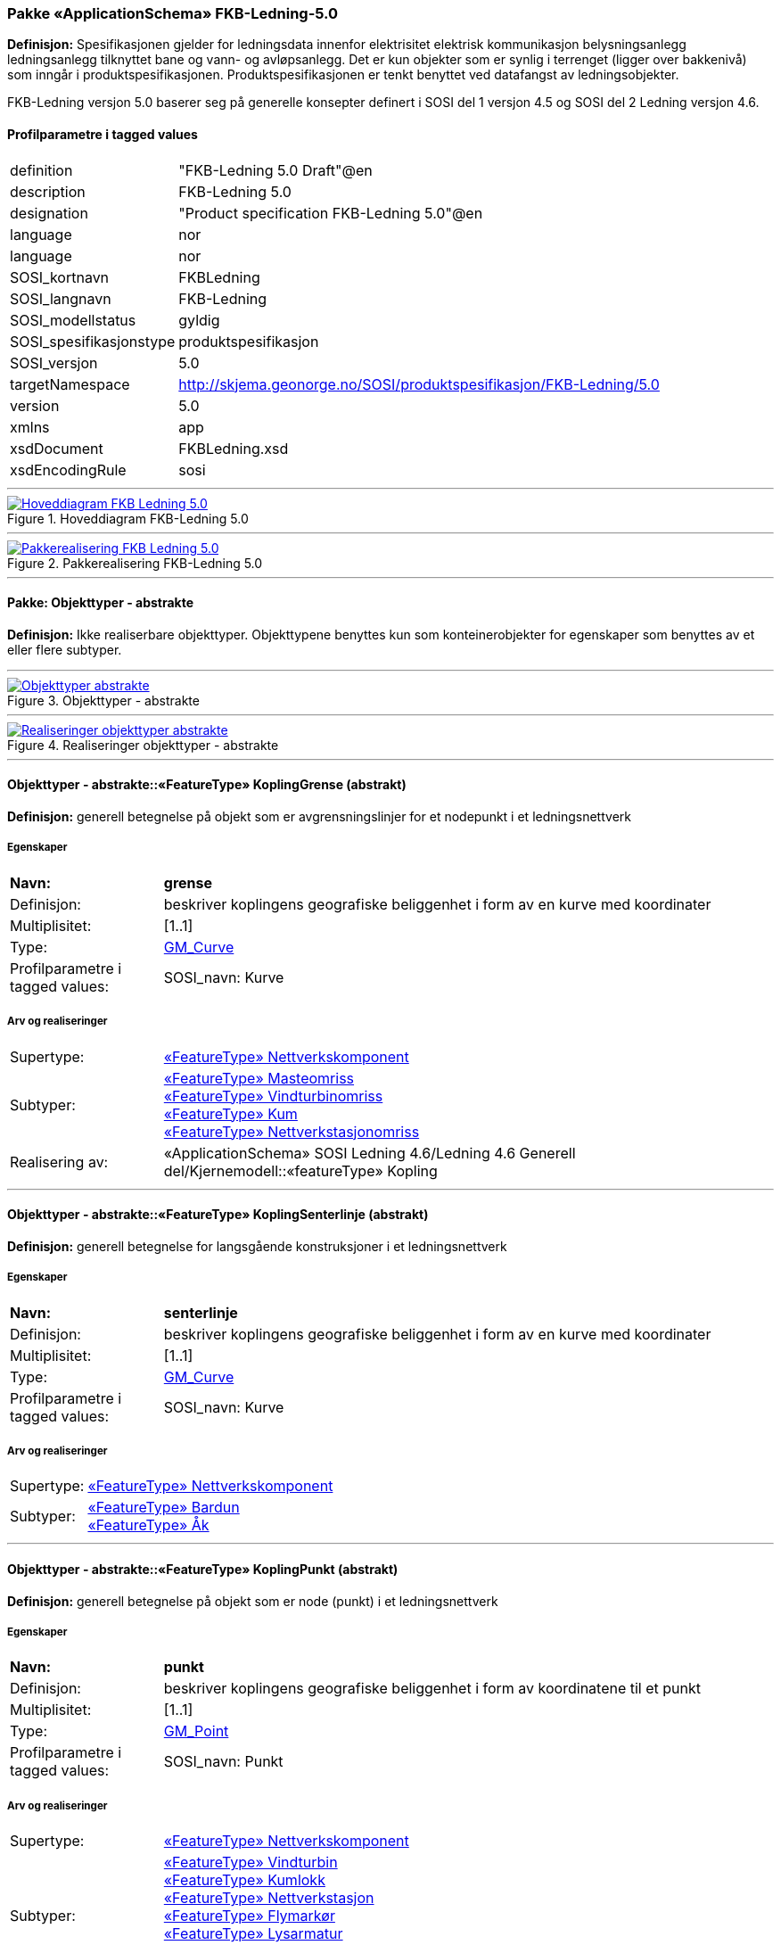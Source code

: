 === Pakke «ApplicationSchema» FKB-Ledning-5.0
*Definisjon:* Spesifikasjonen gjelder for ledningsdata innenfor elektrisitet  elektrisk kommunikasjon  belysningsanlegg  ledningsanlegg tilknyttet bane og vann- og avløpsanlegg. Det er kun objekter som er synlig i terrenget (ligger over bakkenivå) som inngår i produktspesifikasjonen. Produktspesifikasjonen er tenkt benyttet ved datafangst av ledningsobjekter.

FKB-Ledning versjon 5.0 baserer seg på generelle konsepter definert i SOSI del 1 versjon 4.5 og SOSI del 2 Ledning versjon 4.6.

[discrete] 
==== Profilparametre i tagged values
[cols="20,80"]
|===
|definition
|"FKB-Ledning 5.0 Draft"@en
 
|description
|FKB-Ledning 5.0
 
|designation
|"Product specification FKB-Ledning 5.0"@en
 
|language
|nor
 
|language
|nor
 
|SOSI_kortnavn
|FKBLedning
 
|SOSI_langnavn
|FKB-Ledning
 
|SOSI_modellstatus
|gyldig
 
|SOSI_spesifikasjonstype
|produktspesifikasjon
 
|SOSI_versjon
|5.0
 
|targetNamespace
|http://skjema.geonorge.no/SOSI/produktspesifikasjon/FKB-Ledning/5.0
 
|version
|5.0
 
|xmlns
|app
 
|xsdDocument
|FKBLedning.xsd
 
|xsdEncodingRule
|sosi
 
|===
 
'''
 
.Hoveddiagram FKB-Ledning 5.0 
image::diagrammer/Hoveddiagram FKB-Ledning 5.0.png[link=diagrammer/Hoveddiagram FKB-Ledning 5.0.png, Alt="Diagram med navn Hoveddiagram FKB-Ledning 5.0 som viser UML-klasser beskrevet i teksten nedenfor."]
 
'''
 
.Pakkerealisering FKB-Ledning 5.0 
image::diagrammer/Pakkerealisering FKB-Ledning 5.0.png[link=diagrammer/Pakkerealisering FKB-Ledning 5.0.png, Alt="Diagram med navn Pakkerealisering FKB-Ledning 5.0 som viser UML-klasser beskrevet i teksten nedenfor."]
<<<
'''
==== Pakke: Objekttyper - abstrakte
*Definisjon:* Ikke realiserbare objekttyper. Objekttypene benyttes kun som konteinerobjekter for egenskaper som benyttes av et eller flere subtyper.
 
'''
 
.Objekttyper - abstrakte 
image::diagrammer/Objekttyper - abstrakte.png[link=diagrammer/Objekttyper - abstrakte.png, Alt="Diagram med navn Objekttyper - abstrakte som viser UML-klasser beskrevet i teksten nedenfor."]
 
'''
 
.Realiseringer objekttyper - abstrakte 
image::diagrammer/Realiseringer objekttyper - abstrakte.png[link=diagrammer/Realiseringer objekttyper - abstrakte.png, Alt="Diagram med navn Realiseringer objekttyper - abstrakte som viser UML-klasser beskrevet i teksten nedenfor."]
 
'''
 
[[koplinggrense]]
==== Objekttyper - abstrakte::«FeatureType» KoplingGrense (abstrakt)
*Definisjon:* generell betegnelse på objekt som er avgrensningslinjer for et nodepunkt i et ledningsnettverk
 
===== Egenskaper
[cols="20,80"]
|===
|*Navn:* 
|*grense*
 
|Definisjon: 
|beskriver koplingens geografiske beliggenhet i form av en kurve med koordinater
 
|Multiplisitet: 
|[1..1]
 
|Type: 
|http://skjema.geonorge.no/SOSI/basistype/GM_Curve[GM_Curve]
|Profilparametre i tagged values: 
|
SOSI_navn: Kurve + 
|===
===== Arv og realiseringer
[cols="20,80"]
|===
|Supertype: 
|<<nettverkskomponent,«FeatureType» Nettverkskomponent>>
 
|Subtyper:
|<<masteomriss,«FeatureType» Masteomriss>> +
<<vindturbinomriss,«FeatureType» Vindturbinomriss>> +
<<kum,«FeatureType» Kum>> +
<<nettverkstasjonomriss,«FeatureType» Nettverkstasjonomriss>> +
|Realisering av: 
|«ApplicationSchema» SOSI Ledning 4.6/Ledning 4.6 Generell del/Kjernemodell::«featureType» Kopling +
|===
 
'''
 
[[koplingsenterlinje]]
==== Objekttyper - abstrakte::«FeatureType» KoplingSenterlinje (abstrakt)
*Definisjon:* generell betegnelse for langsgående konstruksjoner i et ledningsnettverk
 
===== Egenskaper
[cols="20,80"]
|===
|*Navn:* 
|*senterlinje*
 
|Definisjon: 
|beskriver koplingens geografiske beliggenhet i form av en kurve med koordinater
 
|Multiplisitet: 
|[1..1]
 
|Type: 
|http://skjema.geonorge.no/SOSI/basistype/GM_Curve[GM_Curve]
|Profilparametre i tagged values: 
|
SOSI_navn: Kurve + 
|===
===== Arv og realiseringer
[cols="20,80"]
|===
|Supertype: 
|<<nettverkskomponent,«FeatureType» Nettverkskomponent>>
 
|Subtyper:
|<<bardun,«FeatureType» Bardun>> +
<<åk,«FeatureType» Åk>> +
|===
 
'''
 
[[koplingpunkt]]
==== Objekttyper - abstrakte::«FeatureType» KoplingPunkt (abstrakt)
*Definisjon:* generell betegnelse på objekt som er node (punkt) i et ledningsnettverk
 
===== Egenskaper
[cols="20,80"]
|===
|*Navn:* 
|*punkt*
 
|Definisjon: 
|beskriver koplingens geografiske beliggenhet i form av koordinatene til et punkt
 
|Multiplisitet: 
|[1..1]
 
|Type: 
|http://skjema.geonorge.no/SOSI/basistype/GM_Point[GM_Point]
|Profilparametre i tagged values: 
|
SOSI_navn: Punkt + 
|===
===== Arv og realiseringer
[cols="20,80"]
|===
|Supertype: 
|<<nettverkskomponent,«FeatureType» Nettverkskomponent>>
 
|Subtyper:
|<<vindturbin,«FeatureType» Vindturbin>> +
<<kumlokk,«FeatureType» Kumlokk>> +
<<nettverkstasjon,«FeatureType» Nettverkstasjon>> +
<<flymarkør,«FeatureType» Flymarkør>> +
<<lysarmatur,«FeatureType» Lysarmatur>> +
<<mast,«FeatureType» Mast>> +
<<skap,«FeatureType» Skap>> +
|Realisering av: 
|«ApplicationSchema» SOSI Ledning 4.6/Ledning 4.6 Generell del/Kjernemodell::«featureType» Kopling +
|===
 
'''
 
[[ledning]]
==== Objekttyper - abstrakte::«FeatureType» Ledning (abstrakt)
*Definisjon:* generell betegnelse for langsgående objekt i et ledningsnettverk
 
===== Egenskaper
[cols="20,80"]
|===
|*Navn:* 
|*senterlinje*
 
|Definisjon: 
|beskriver ledningens geografiske beliggenhet i form av en kurve med koordinater
 
|Multiplisitet: 
|[1..1]
 
|Type: 
|http://skjema.geonorge.no/SOSI/basistype/GM_Curve[GM_Curve]
|Profilparametre i tagged values: 
|
SOSI_navn: Kurve + 
|===
===== Arv og realiseringer
[cols="20,80"]
|===
|Supertype: 
|<<nettverkskomponent,«FeatureType» Nettverkskomponent>>
 
|Subtyper:
|<<lidarmetadata,«FeatureType» LidarMetadata>> +
<<kabelkanal,«FeatureType» Kabelkanal>> +
|Realisering av: 
|«ApplicationSchema» SOSI Ledning 4.6/Ledning 4.6 Generell del/Kjernemodell::«featureType» Ledning +
|===
 
'''
 
[[lidarmetadata]]
==== Objekttyper - abstrakte::«FeatureType» LidarMetadata (abstrakt)
*Definisjon:* informasjon om punkskyen som ligger til grunn for klassifisering og vektorisering
 
===== Egenskaper
[cols="20,80"]
|===
|*Navn:* 
|*antallLaserPunkt*
 
|Definisjon: 
|antallet klassifiserte laserpunkt som er med på å bestemme vektorisert objekt
 
|Multiplisitet: 
|[0..1]
 
|Type: 
|http://skjema.geonorge.no/SOSI/basistype/Integer[Integer]
|Profilparametre i tagged values: 
|
SOSI_datatype: H + 
SOSI_lengde: 5 + 
SOSI_navn: ANTALL_LASERPUNKT + 
|===
[cols="20,80"]
|===
|*Navn:* 
|*maksVertikalAvstand*
 
|Definisjon: 
|maksimal avstand i vertikalplanet fra objektet til under-/omkringliggende terreng eller vannoverflate
 
|Multiplisitet: 
|[0..1]
 
|Type: 
|<<vertikalavstandledning,«dataType» VertikalAvstandLedning>>
|Profilparametre i tagged values: 
|
SOSI_navn: MAKS_VERTIKALUTSTREKNING + 
|===
[cols="20,80"]
|===
|*Navn:* 
|*minVertikalAvstand*
 
|Definisjon: 
|minste avstand i vertikalplanet fra objektet til under-/omkringliggende terreng eller vannoverflate
 
|Multiplisitet: 
|[0..1]
 
|Type: 
|<<vertikalavstandledning,«dataType» VertikalAvstandLedning>>
|Profilparametre i tagged values: 
|
SOSI_navn: MIN_VERTIKALUTSTREKNING + 
|===
===== Arv og realiseringer
[cols="20,80"]
|===
|Supertype: 
|<<ledning,«FeatureType» Ledning>>
 
|Subtyper:
|<<trase,«FeatureType» Trase>> +
<<jordingsledning,«FeatureType» Jordingsledning>> +
<<luftledning,«FeatureType» Luftledning>> +
|===
 
'''
 
[[nettverkskomponent]]
==== Objekttyper - abstrakte::«FeatureType» Nettverkskomponent (abstrakt)
*Definisjon:* konteiner objekt med fellesegenskaper for alle ledningsobjekter
 
===== Egenskaper
[cols="20,80"]
|===
|*Navn:* 
|*driftsmerking*
 
|Definisjon: 
|unik ID for den fysiske nettverkskomponenten

Merknad: 
Vil kunne brukes til å knytte sammen informasjon om samme komponenten forvaltet i ulike databaser.
 
|Multiplisitet: 
|[0..1]
 
|Type: 
|http://skjema.geonorge.no/SOSI/basistype/CharacterString[CharacterString]
|Profilparametre i tagged values: 
|
SOSI_datatype: T + 
SOSI_lengde: 50 + 
SOSI_navn: DRIFTSMERKING + 
SOSI_primærnøkkel: True + 
|===
[cols="20,80"]
|===
|*Navn:* 
|*eierOrgNr*
 
|Definisjon: 
|organisasjonsnummer (9 siffer uten mellomrom) til eier av objektet. Organisasjonsnummeret skal være registrert i Brønnøysundregisteret

Eksempel: 971032081

Merknad FKB:
I noen få tilfeller kan det være delt eierskap av et objekt i marka  typisk en mast. I disse tilfellene registreres det ett objekt pr. eier. Dette medfører at ett fysisk objekt i marka  med delt eierskap  representeres flere ganger. Hvert enkelt objekt kan kun registreres med en eier.
 
|Multiplisitet: 
|[0..1]
 
|Type: 
|http://skjema.geonorge.no/SOSI/basistype/CharacterString[CharacterString]
|Profilparametre i tagged values: 
|
SOSI_datatype: T + 
SOSI_lengde: 9 + 
SOSI_navn: EIERORGNR + 
|===
[cols="20,80"]
|===
|*Navn:* 
|*hovedbruk*
 
|Definisjon: 
|hovedbruken for objektet

Merknad FKB:
Hovedregelen er at eieres hovedbruk av objektet bestemmer angitt bruksområde. 
 
|Multiplisitet: 
|[1..1]
 
|Type: 
|<<ledningsnettverkstype,«CodeList» Ledningsnettverkstype>>
|Profilparametre i tagged values: 
|
defaultCodeSpace: https://register.geonorge.no/sosi-kodelister/fkb/ledning/5.0/ledningsnettverkstype + 
SOSI_datatype: T + 
SOSI_lengde: 32 + 
SOSI_navn: LEDNINGSNETTVERKSTYPE + 
|===
[cols="20,80"]
|===
|*Navn:* 
|*eksternPeker*
 
|Definisjon: 
|peker til et eksternt system hvor det samme objektet er registrert

Merknad:
Ved peker til NRL eller NVDB registreres dette under sine respektive peker
 
|Multiplisitet: 
|[0..1]
 
|Type: 
|http://skjema.geonorge.no/SOSI/basistype/URI[URI]
|Profilparametre i tagged values: 
|
SOSI_datatype: T + 
SOSI_lengde: 255 + 
SOSI_navn: EKSTERNPEKER + 
|===
[cols="20,80"]
|===
|*Navn:* 
|*nrlpeker*
 
|Definisjon: 
|peker til objekt i NRL
 
|Multiplisitet: 
|[0..1]
 
|Type: 
|http://skjema.geonorge.no/SOSI/basistype/URI[URI]
|Profilparametre i tagged values: 
|
SOSI_datatype: T + 
SOSI_lengde: 255 + 
SOSI_navn: NRLPEKER + 
|===
[cols="20,80"]
|===
|*Navn:* 
|*nvdbpeker*
 
|Definisjon: 
|peker til objekt i NVDB
 
|Multiplisitet: 
|[0..1]
 
|Type: 
|http://skjema.geonorge.no/SOSI/basistype/URI[URI]
|Profilparametre i tagged values: 
|
SOSI_datatype: T + 
SOSI_lengde: 255 + 
SOSI_navn: NVDBPEKER + 
|===
===== Arv og realiseringer
[cols="20,80"]
|===
|Supertype: 
|<<kvalitetpåkrevd,«FeatureType» KvalitetPåkrevd>>
 
|Subtyper:
|<<koplingpunkt,«FeatureType» KoplingPunkt>> +
<<ledning,«FeatureType» Ledning>> +
<<koplingsenterlinje,«FeatureType» KoplingSenterlinje>> +
<<koplinggrense,«FeatureType» KoplingGrense>> +
|Realisering av: 
|«ApplicationSchema» SOSI Ledning 4.6/Ledning 4.6 Generell del/Kjernemodell::«featureType» Nettverkskomponent +
|===
<<<
'''
==== Pakke: Objekttyper - instansierbare
*Definisjon:* Instansierbare objekttyper. Objekttypene kan benyttes som objekttyper i forbindelse med datautveksling. Objekttypene arver gjerne en eller flere egenskaper fra ett eller flere abstrakte supertyper  men kan også inneholde egenskaper som kun er relevante for den aktuelle objekttypen.
 
'''
 
.Instansierbare objekttyper 
image::diagrammer/Instansierbare objekttyper.png[link=diagrammer/Instansierbare objekttyper.png, Alt="Diagram med navn Instansierbare objekttyper som viser UML-klasser beskrevet i teksten nedenfor."]
 
'''
 
.Flymarkør - alle egenskaper og realisering 
image::diagrammer/Flymarkør - alle egenskaper og realisering.png[link=diagrammer/Flymarkør - alle egenskaper og realisering.png, Alt="Diagram med navn Flymarkør - alle egenskaper og realisering som viser UML-klasser beskrevet i teksten nedenfor."]
 
'''
 
.Jordingsledning - alle egenskaper og realisering 
image::diagrammer/Jordingsledning - alle egenskaper og realisering.png[link=diagrammer/Jordingsledning - alle egenskaper og realisering.png, Alt="Diagram med navn Jordingsledning - alle egenskaper og realisering som viser UML-klasser beskrevet i teksten nedenfor."]
 
'''
 
.Kanal - alle egenskaper og realisering 
image::diagrammer/Kanal - alle egenskaper og realisering.png[link=diagrammer/Kanal - alle egenskaper og realisering.png, Alt="Diagram med navn Kanal - alle egenskaper og realisering som viser UML-klasser beskrevet i teksten nedenfor."]
 
'''
 
.Kum og Kumlokk - alle egenskaper og realisering 
image::diagrammer/Kum og Kumlokk - alle egenskaper og realisering.png[link=diagrammer/Kum og Kumlokk - alle egenskaper og realisering.png, Alt="Diagram med navn Kum og Kumlokk - alle egenskaper og realisering som viser UML-klasser beskrevet i teksten nedenfor."]
 
'''
 
.Luftledning - alle egenskaper og realisering 
image::diagrammer/Luftledning - alle egenskaper og realisering.png[link=diagrammer/Luftledning - alle egenskaper og realisering.png, Alt="Diagram med navn Luftledning - alle egenskaper og realisering som viser UML-klasser beskrevet i teksten nedenfor."]
 
'''
 
.Lysarmatur - alle egenskaper og realisering 
image::diagrammer/Lysarmatur - alle egenskaper og realisering.png[link=diagrammer/Lysarmatur - alle egenskaper og realisering.png, Alt="Diagram med navn Lysarmatur - alle egenskaper og realisering som viser UML-klasser beskrevet i teksten nedenfor."]
 
'''
 
.Mast Masteomriss og Bardun - alle egenskaper og realisering 
image::diagrammer/Mast Masteomriss og Bardun - alle egenskaper og realisering.png[link=diagrammer/Mast Masteomriss og Bardun - alle egenskaper og realisering.png, Alt="Diagram med navn Mast Masteomriss og Bardun - alle egenskaper og realisering som viser UML-klasser beskrevet i teksten nedenfor."]
 
'''
 
.Nettverkstasjon og Nettverkstasjonomriss - alle egenskaper og realisering 
image::diagrammer/Nettverkstasjon og Nettverkstasjonomriss - alle egenskaper og realisering.png[link=diagrammer/Nettverkstasjon og Nettverkstasjonomriss - alle egenskaper og realisering.png, Alt="Diagram med navn Nettverkstasjon og Nettverkstasjonomriss - alle egenskaper og realisering som viser UML-klasser beskrevet i teksten nedenfor."]
 
'''
 
.Skap - alle egenskaper og realisering 
image::diagrammer/Skap - alle egenskaper og realisering.png[link=diagrammer/Skap - alle egenskaper og realisering.png, Alt="Diagram med navn Skap - alle egenskaper og realisering som viser UML-klasser beskrevet i teksten nedenfor."]
 
'''
 
.Trase - alle egenskaper og realisering 
image::diagrammer/Trase - alle egenskaper og realisering.png[link=diagrammer/Trase - alle egenskaper og realisering.png, Alt="Diagram med navn Trase - alle egenskaper og realisering som viser UML-klasser beskrevet i teksten nedenfor."]
 
'''
 
.Vindturbin og Vindturbinomriss - alle egenskaper og realisering 
image::diagrammer/Vindturbin og Vindturbinomriss - alle egenskaper og realisering.png[link=diagrammer/Vindturbin og Vindturbinomriss - alle egenskaper og realisering.png, Alt="Diagram med navn Vindturbin og Vindturbinomriss - alle egenskaper og realisering som viser UML-klasser beskrevet i teksten nedenfor."]
 
'''
 
.Åk - alle egenskaper og realisering 
image::diagrammer/Åk - alle egenskaper og realisering.png[link=diagrammer/Åk - alle egenskaper og realisering.png, Alt="Diagram med navn Åk - alle egenskaper og realisering som viser UML-klasser beskrevet i teksten nedenfor."]
 
'''
 
[[bardun]]
==== Objekttyper - instansierbare::«FeatureType» Bardun
*Definisjon:* tau  vaier eller liknende som støtter eller stabiliserer høye gjenstander

Merknad FKB:
Dersom flere barduner går i samme retning skal den høyeste og lengste bardunen registreres.

 
 
'''
.Illustrasjon av objekttype Bardun
image::http://skjema.geonorge.no/SOSI/produktspesifikasjon/FKB-Ledning/5.0/figurer/Bardun.jpg[link=http://skjema.geonorge.no/SOSI/produktspesifikasjon/FKB-Ledning/5.0/figurer/Bardun.jpg, Alt="Bilde av et eksempel på objekttypen Bardun, eventuelt med påtegning av streker som viser hvor geometrien til objektet skal måles fra."]
===== Arv og realiseringer
[cols="20,80"]
|===
|Supertype: 
|<<koplingsenterlinje,«FeatureType» KoplingSenterlinje>>
 
|===
 
'''
 
[[flymarkør]]
==== Objekttyper - instansierbare::«FeatureType» Flymarkør
*Definisjon:* markering av store luftspenn over daler og fjorder
 
 
'''
.Illustrasjon av objekttype Flymarkør
image::http://skjema.geonorge.no/SOSI/produktspesifikasjon/FKB-Ledning/5.0/figurer/Flymarkor.jpg[link=http://skjema.geonorge.no/SOSI/produktspesifikasjon/FKB-Ledning/5.0/figurer/Flymarkor.jpg, Alt="Bilde av et eksempel på objekttypen Flymarkør, eventuelt med påtegning av streker som viser hvor geometrien til objektet skal måles fra."]
===== Restriksjoner
[cols="20,80"]
|===
|*Navn:* 
|*samme posisjon for flymarkør og kurvepunkt i Trase*
 
|Beskrivelse: 
|--ingen OCL  restriksjonen implementeres manuelt
--flymarkør og kurvepunkt i Trase skal ha samme posisjon  både i grunnriss og høyde
 
|===
===== Arv og realiseringer
[cols="20,80"]
|===
|Supertype: 
|<<koplingpunkt,«FeatureType» KoplingPunkt>>
 
|===
 
'''
 
[[jordingsledning]]
==== Objekttyper - instansierbare::«FeatureType» Jordingsledning
*Definisjon:* ledning hvor formålet er å lede farlige overspenninger til jord. ledningen er under normale forhold ikke strømførende
 
===== Arv og realiseringer
[cols="20,80"]
|===
|Supertype: 
|<<lidarmetadata,«FeatureType» LidarMetadata>>
 
|Realisering av: 
|«ApplicationSchema» SOSI Ledning 4.6/Ledning 4.6 EL-nettverk::«featureType» Jordingsledning +
|===
 
'''
 
[[kabelkanal]]
==== Objekttyper - instansierbare::«FeatureType» Kabelkanal
*Definisjon:* brukes som fremføringsvei for ledning
 
 
'''
.Illustrasjon av objekttype Kabelkanal
image::http://skjema.geonorge.no/SOSI/produktspesifikasjon/FKB-Ledning/5.0/figurer/Kabelkanal.jpg[link=http://skjema.geonorge.no/SOSI/produktspesifikasjon/FKB-Ledning/5.0/figurer/Kabelkanal.jpg, Alt="Bilde av et eksempel på objekttypen Kabelkanal, eventuelt med påtegning av streker som viser hvor geometrien til objektet skal måles fra."]
===== Arv og realiseringer
[cols="20,80"]
|===
|Supertype: 
|<<ledning,«FeatureType» Ledning>>
 
|Realisering av: 
|«ApplicationSchema» SOSI Ledning 4.6/Ledning 4.6 Generell del/Felleskomponenter::«featureType» Kanal +
|===
 
'''
 
[[kum]]
==== Objekttyper - instansierbare::«FeatureType» Kum
*Definisjon:* et fysisk objekt som regel av stål  plast eller betong som er gravd ned i bakken  og som lager et rom

Merknad FKB:
Ytterkant topp kumkonstruksjon der denne er synlig. 
 
 
'''
.Illustrasjon av objekttype Kum
image::http://skjema.geonorge.no/SOSI/produktspesifikasjon/FKB-Ledning/5.0/figurer/Kum.jpg[link=http://skjema.geonorge.no/SOSI/produktspesifikasjon/FKB-Ledning/5.0/figurer/Kum.jpg, Alt="Bilde av et eksempel på objekttypen Kum, eventuelt med påtegning av streker som viser hvor geometrien til objektet skal måles fra."]
===== Restriksjoner
[cols="20,80"]
|===
|*Navn:* 
|*diagonal/diameter >= 1,5 meter*
 
|Beskrivelse: 
|--ingen OCL  restriksjonen implementeres manuelt
 
|===
===== Arv og realiseringer
[cols="20,80"]
|===
|Supertype: 
|<<koplinggrense,«FeatureType» KoplingGrense>>
 
|Realisering av: 
|«ApplicationSchema» SOSI Ledning 4.6/Ledning 4.6 Generell del/Felleskomponenter::«featureType» Kum +
|===
 
'''
 
[[kumlokk]]
==== Objekttyper - instansierbare::«FeatureType» Kumlokk
*Definisjon:* et deksel over en kum eller annet hulrom under bakkenivå
 
 
'''
.Illustrasjon av objekttype Kumlokk
image::http://skjema.geonorge.no/SOSI/produktspesifikasjon/FKB-Ledning/5.0/figurer/Kumlokk.jpg[link=http://skjema.geonorge.no/SOSI/produktspesifikasjon/FKB-Ledning/5.0/figurer/Kumlokk.jpg, Alt="Bilde av et eksempel på objekttypen Kumlokk, eventuelt med påtegning av streker som viser hvor geometrien til objektet skal måles fra."]
===== Egenskaper
[cols="20,80"]
|===
|*Navn:* 
|*kumlokkform*
 
|Definisjon: 
|kumlokkets geometriske utforming
 
|Multiplisitet: 
|[1..1]
 
|Type: 
|<<kumlokkform,«CodeList» Kumlokkform>>
|Profilparametre i tagged values: 
|
defaultCodeSpace: https://register.geonorge.no/sosi-kodelister/fkb/ledning/5.0/kumlokkform + 
SOSI_datatype: T + 
SOSI_lengde: 20 + 
SOSI_navn: KUMLOKKFORM + 
|===
===== Roller
[cols="20,80"]
|===
|*Rollenavn:* 
|*kum*
 
|Definisjon:
|kum til kumlokk
 
|Multiplisitet: 
|[0..1]
 
|Assosiasjonsnavn: 
|KumKumlokk
 
|Til klasse
|<<kum,«FeatureType» Kum>>
|===
===== Arv og realiseringer
[cols="20,80"]
|===
|Supertype: 
|<<koplingpunkt,«FeatureType» KoplingPunkt>>
 
|Realisering av: 
|«ApplicationSchema» SOSI Ledning 4.6/Ledning 4.6 Generell del/Felleskomponenter::«featureType» Kumlokk +
|===
 
'''
 
[[luftledning]]
==== Objekttyper - instansierbare::«FeatureType» Luftledning
*Definisjon:* vaier/kabel mellom to faste forankringspunkt  som er eller kan være strøm- eller signalførende
 
===== Egenskaper
[cols="20,80"]
|===
|*Navn:* 
|*fase*
 
|Definisjon: 
|angivelse av intern plassering i grunnris for aktuell faseline
 
|Multiplisitet: 
|[1..1]
 
|Type: 
|<<fase,«CodeList» Fase>>
|Profilparametre i tagged values: 
|
defaultCodeSpace: https://register.geonorge.no/sosi-kodelister/fkb/ledning/5.0/fase + 
SOSI_datatype: T + 
SOSI_lengde: 10 + 
SOSI_navn: FASE + 
|===
===== Arv og realiseringer
[cols="20,80"]
|===
|Supertype: 
|<<lidarmetadata,«FeatureType» LidarMetadata>>
 
|Realisering av: 
|«ApplicationSchema» SOSI Ledning 4.6/Ledning 4.6 EL-nettverk::«featureType» EL_Luftlinje +
|===
 
'''
 
[[lysarmatur]]
==== Objekttyper - instansierbare::«FeatureType» Lysarmatur
*Definisjon:* selve det elektriske punktet som gir lys
 
 
'''
.Illustrasjon av objekttype Lysarmatur
image::http://skjema.geonorge.no/SOSI/produktspesifikasjon/FKB-Ledning/5.0/figurer/Lysarmatur.jpg[link=http://skjema.geonorge.no/SOSI/produktspesifikasjon/FKB-Ledning/5.0/figurer/Lysarmatur.jpg, Alt="Bilde av et eksempel på objekttypen Lysarmatur, eventuelt med påtegning av streker som viser hvor geometrien til objektet skal måles fra."]
===== Egenskaper
[cols="20,80"]
|===
|*Navn:* 
|*plassering*
 
|Definisjon: 
|angivelse av hvor lysarmaturet er plassert
 
|Multiplisitet: 
|[1..1]
 
|Type: 
|<<punktplassering,«CodeList» Punktplassering>>
|Profilparametre i tagged values: 
|
defaultCodeSpace: https://register.geonorge.no/sosi-kodelister/fkb/ledning/5.0/punktplassering + 
SOSI_navn: BELYSNINGSPLASSERING + 
|===
===== Roller
[cols="20,80"]
|===
|*Rollenavn:* 
|*iMast*
 
|Definisjon: 
|referanse til masten hvor armaturet evt. er montert
 
|Multiplisitet: 
|[0..1]
 
|Assosiasjonsnavn: 
|MastArmatur
 
|Til klasse
|<<mast,«FeatureType» Mast>>
|===
===== Arv og realiseringer
[cols="20,80"]
|===
|Supertype: 
|<<koplingpunkt,«FeatureType» KoplingPunkt>>
 
|Realisering av: 
|«ApplicationSchema» SOSI Ledning 4.6/Ledning 4.6 EL-nettverk::«featureType» EL_Armatur +
|===
 
'''
 
[[mast]]
==== Objekttyper - instansierbare::«FeatureType» Mast
*Definisjon:* alle konstruksjoner som primært er laget for å holde ledningsnett/komponent oppe fra bakken

Merknad FKB:
En mast kan bestå av en eller flere stolper og beskriver mastens representasjonspunkt (senterpunkt grunnriss / mastepunkt).
 
 
'''
.Illustrasjon av objekttype Mast
image::http://skjema.geonorge.no/SOSI/produktspesifikasjon/FKB-Ledning/5.0/figurer/Mast.jpg[link=http://skjema.geonorge.no/SOSI/produktspesifikasjon/FKB-Ledning/5.0/figurer/Mast.jpg, Alt="Bilde av et eksempel på objekttypen Mast, eventuelt med påtegning av streker som viser hvor geometrien til objektet skal måles fra."]
===== Egenskaper
[cols="20,80"]
|===
|*Navn:* 
|*antallLaserPunkt*
 
|Definisjon: 
|antallet klassifiserte laserpunkt som er med på å bestemme vektorisert objekt

Merknad FKB:
Angis kun dersom mastens geometri har laser som datafangstmetode.
 
|Multiplisitet: 
|[0..1]
 
|Type: 
|http://skjema.geonorge.no/SOSI/basistype/Integer[Integer]
|Profilparametre i tagged values: 
|
SOSI_datatype: H + 
SOSI_lengde: 5 + 
SOSI_navn: ANTALL_LASERPUNKT + 
|===
[cols="20,80"]
|===
|*Navn:* 
|*belysning*
 
|Definisjon: 
|angir om det er montert ett eller flere flere lysarmaturer i masta
 
|Multiplisitet: 
|[1..1]
 
|Type: 
|http://skjema.geonorge.no/SOSI/basistype/Boolean[Boolean]
|Profilparametre i tagged values: 
|
SOSI_datatype: BOOLSK + 
SOSI_navn: BELYSNING + 
|===
[cols="20,80"]
|===
|*Navn:* 
|*konstruksjon*
 
|Definisjon: 
|hvordan masta er utformet
 
|Multiplisitet: 
|[0..1]
 
|Type: 
|<<mastekonstruksjon,«CodeList» Mastekonstruksjon>>
|Profilparametre i tagged values: 
|
defaultCodeSpace: https://register.geonorge.no/sosi-kodelister/fkb/ledning/5.0/mastekonstruksjon + 
SOSI_datatype: T + 
SOSI_lengde: 20 + 
SOSI_navn: MASTEKONSTRUKSJON + 
|===
[cols="20,80"]
|===
|*Navn:* 
|*linjebredde*
 
|Definisjon: 
|største avstanden mellom ytterfasene (ledningene) i ei mast

Enhet: meter
 
|Multiplisitet: 
|[0..1]
 
|Type: 
|http://skjema.geonorge.no/SOSI/basistype/Real[Real]
|Profilparametre i tagged values: 
|
SOSI_datatype: D + 
SOSI_lengde: 6.2 + 
SOSI_navn: LINJEBREDDE + 
|===
[cols="20,80"]
|===
|*Navn:* 
|*vertikalAvstand*
 
|Definisjon: 
|mastens maksimale vertikale høyde over under-/omkringliggende terreng eller vannoverflate

Enhet: meter
 
|Multiplisitet: 
|[0..1]
 
|Type: 
|http://skjema.geonorge.no/SOSI/basistype/Real[Real]
|Profilparametre i tagged values: 
|
SOSI_datatype: D + 
SOSI_lengde: 6.2 + 
SOSI_navn: VERTIKALAVSTAND + 
|===
===== Roller
[cols="20,80"]
|===
|*Rollenavn:* 
|*harArmatur*
 
|Definisjon:
|referanse til de armaturer som evt. er montert i masta
 
|Multiplisitet: 
|[0..*]
 
|Assosiasjonsnavn: 
|MastArmatur
 
|Til klasse
|<<lysarmatur,«FeatureType» Lysarmatur>>
|===
[cols="20,80"]
|===
|*Rollenavn:* 
|*bardun*
 
|Definisjon:
|bardun til mast
 
|Multiplisitet: 
|[0..*]
 
|Assosiasjonsnavn: 
|MastBardun
 
|Til klasse
|<<bardun,«FeatureType» Bardun>>
|===
[cols="20,80"]
|===
|*Rollenavn:* 
|*omriss*
 
|Definisjon:
|omrisset til mast
 
|Multiplisitet: 
|[0..*]
 
|Assosiasjonsnavn: 
|MastUtstrekning
 
|Til klasse
|<<masteomriss,«FeatureType» Masteomriss>>
|===
===== Restriksjoner
[cols="20,80"]
|===
|*Navn:* 
|*driftsmerking på Mast og Masteomriss skal være like*
 
|Beskrivelse: 
|inv: (self.driftsmerking -&gt; notEmpty() and self.omriss -&gt; notEmpty() ) implies (self.omriss-&gt;forAll(m:Masteomriss\|m.driftsmerking = self.driftsmerking) )

--hvis Mast har driftsmerking og har tilhørende Masteomriss  skal driftsmerking på Mast og Masteomriss være like
 
|===
[cols="20,80"]
|===
|*Navn:* 
|*linjebredde angis når avstanden mellom ytterfasene er >10 meter i grunnriss*
 
|Beskrivelse: 
|--ingen OCL  restriksjonen implementeres manuelt
 
|===
[cols="20,80"]
|===
|*Navn:* 
|*vertikalAvstand angis når den er >15 meter*
 
|Beskrivelse: 
|--ingen OCL  restriksjonen implementeres manuelt
 
|===
===== Arv og realiseringer
[cols="20,80"]
|===
|Supertype: 
|<<koplingpunkt,«FeatureType» KoplingPunkt>>
 
|Realisering av: 
|«ApplicationSchema» SOSI Ledning 4.6/Ledning 4.6 Generell del/Felleskomponenter::«featureType» Mast +
|===
 
'''
 
[[masteomriss]]
==== Objekttyper - instansierbare::«FeatureType» Masteomriss
*Definisjon:* ytre avgrensning av mastens fotavtrykk på bakken
 
===== Egenskaper
[cols="20,80"]
|===
|*Navn:* 
|*type*
 
|Definisjon: 
|type mast
 
|Multiplisitet: 
|[0..1]
 
|Type: 
|<<mastekonstruksjon,«CodeList» Mastekonstruksjon>>
|Profilparametre i tagged values: 
|
defaultCodeSpace: https://register.geonorge.no/sosi-kodelister/fkb/ledning/5.0/mastekonstruksjon + 
SOSI_datatype: T + 
SOSI_lengde: 20 + 
SOSI_navn: MASTEKONSTRUKSJON + 
|===
===== Arv og realiseringer
[cols="20,80"]
|===
|Supertype: 
|<<koplinggrense,«FeatureType» KoplingGrense>>
 
|Realisering av: 
|«ApplicationSchema» SOSI Ledning 4.6/Ledning 4.6 Generell del/Felleskomponenter::«featureType» Masteomriss +
|===
 
'''
 
[[nettverkstasjon]]
==== Objekttyper - instansierbare::«FeatureType» Nettverkstasjon
*Definisjon:* et fysisk  gjerne bygningsmessig  objekt som inneholder komponenter som gjør en eller annen behandling av vann  elektrisk strøm  signal eller annet som det nettverket den er en del av fører. Komponenter som gjør behandlingen kan for eksempel være pumper for vann  transformatorer for elektrisk strøm  forsterkere for signal osv.
 
 
'''
.Illustrasjon av objekttype Nettverkstasjon
image::http://skjema.geonorge.no/SOSI/produktspesifikasjon/FKB-Ledning/5.0/figurer/Nettverkstasjon.jpg[link=http://skjema.geonorge.no/SOSI/produktspesifikasjon/FKB-Ledning/5.0/figurer/Nettverkstasjon.jpg, Alt="Bilde av et eksempel på objekttypen Nettverkstasjon, eventuelt med påtegning av streker som viser hvor geometrien til objektet skal måles fra."]
===== Egenskaper
[cols="20,80"]
|===
|*Navn:* 
|*plassering*
 
|Definisjon: 
|angir hvor nettverksstasjonen er plassert
 
|Multiplisitet: 
|[1..1]
 
|Type: 
|<<stasjonsplassering,«CodeList» Stasjonsplassering>>
|Profilparametre i tagged values: 
|
defaultCodeSpace: https://register.geonorge.no/sosi-kodelister/fkb/ledning/5.0/stasjonsplassering + 
SOSI_datatype: T + 
SOSI_lengde: 32 + 
SOSI_navn: STASJONSPLASSERING + 
|===
===== Roller
[cols="20,80"]
|===
|*Rollenavn:* 
|*omriss*
 
|Definisjon:
|omrisset til nettverkstasjon
 
|Multiplisitet: 
|[0..1]
 
|Assosiasjonsnavn: 
|NettverkstasjonUtstrekning
 
|Til klasse
|<<nettverkstasjonomriss,«FeatureType» Nettverkstasjonomriss>>
|===
===== Restriksjoner
[cols="20,80"]
|===
|*Navn:* 
|*driftsmerking på Nettverkstasjon og Nettverkstasjonomriss skal være like*
 
|Beskrivelse: 
|inv: (self.driftsmerking -&gt; notEmpty() and self.omriss -&gt; notEmpty() ) implies (self.driftsmerking = self.omriss.driftsmerking)
--hvis Nettverkstasjon har driftsmerking og har tilhørende Nettverkstasjonomriss  skal driftsmerking på Nettverkstasjon og Nettverkstasjonomriss være like
 
|===
===== Arv og realiseringer
[cols="20,80"]
|===
|Supertype: 
|<<koplingpunkt,«FeatureType» KoplingPunkt>>
 
|Realisering av: 
|«ApplicationSchema» SOSI Ledning 4.6/Ledning 4.6 Generell del/Felleskomponenter::«featureType» Nettverkstasjon +
|===
 
'''
 
[[nettverkstasjonomriss]]
==== Objekttyper - instansierbare::«FeatureType» Nettverkstasjonomriss
*Definisjon:* ytre avgrensning av nettverkstasjonen  i grunnriss
 
===== Arv og realiseringer
[cols="20,80"]
|===
|Supertype: 
|<<koplinggrense,«FeatureType» KoplingGrense>>
 
|Realisering av: 
|«ApplicationSchema» SOSI Ledning 4.6/Ledning 4.6 Generell del/Felleskomponenter::«featureType» Nettverkstasjonomriss +
|===
 
'''
 
[[skap]]
==== Objekttyper - instansierbare::«FeatureType» Skap
*Definisjon:* beskyttelseskasse plassert vanligvis på bakken  som inneholder koblinger for elektrisk strøm  signal eller annet

Merknad:
Kan også være på størrelse med kiosk.
 
 
'''
.Illustrasjon av objekttype Skap
image::http://skjema.geonorge.no/SOSI/produktspesifikasjon/FKB-Ledning/5.0/figurer/Skap.jpg[link=http://skjema.geonorge.no/SOSI/produktspesifikasjon/FKB-Ledning/5.0/figurer/Skap.jpg, Alt="Bilde av et eksempel på objekttypen Skap, eventuelt med påtegning av streker som viser hvor geometrien til objektet skal måles fra."]
===== Arv og realiseringer
[cols="20,80"]
|===
|Supertype: 
|<<koplingpunkt,«FeatureType» KoplingPunkt>>
 
|Realisering av: 
|«ApplicationSchema» SOSI Ledning 4.6/Ledning 4.6 Generell del/Felleskomponenter::«featureType» Skap +
|===
 
'''
 
[[trase]]
==== Objekttyper - instansierbare::«FeatureType» Trase
*Definisjon:* den mest mulig geografisk riktige posisjonen for en framføring av ledning(er)
 
 
'''
.Illustrasjon av objekttype Trase
image::http://skjema.geonorge.no/SOSI/produktspesifikasjon/FKB-Ledning/5.0/figurer/Trase.jpg[link=http://skjema.geonorge.no/SOSI/produktspesifikasjon/FKB-Ledning/5.0/figurer/Trase.jpg, Alt="Bilde av et eksempel på objekttypen Trase, eventuelt med påtegning av streker som viser hvor geometrien til objektet skal måles fra."]
===== Egenskaper
[cols="20,80"]
|===
|*Navn:* 
|*trasenavn*
 
|Definisjon: 
|navn på trasen 

Merknad FKB:
Dette er gjerne en tekstlig beskrivelse av traséens plassering  for eksempel "fra stasjon til stasjon"
 
|Multiplisitet: 
|[0..1]
 
|Type: 
|http://skjema.geonorge.no/SOSI/basistype/CharacterString[CharacterString]
|Profilparametre i tagged values: 
|
SOSI_datatype: T + 
SOSI_lengde: 100 + 
SOSI_navn: TRASENAVN + 
|===
===== Restriksjoner
[cols="20,80"]
|===
|*Navn:* 
|*skal kobles til Mast (lik koordinat)*
 
|Beskrivelse: 
|--ingen OCL  restriksjonen implementeres manuelt
 
|===
===== Arv og realiseringer
[cols="20,80"]
|===
|Supertype: 
|<<lidarmetadata,«FeatureType» LidarMetadata>>
 
|Realisering av: 
|«ApplicationSchema» SOSI Ledning 4.6/Ledning 4.6 Generell del/Felleskomponenter::«featureType» Trase +
|===
 
'''
 
[[vindturbin]]
==== Objekttyper - instansierbare::«FeatureType» Vindturbin
*Definisjon:* en kontainer som betegner en hel "vindmølle". En vindturbin har en generator
 
===== Profilparametre i tagged values
[cols="20,80"]
|===
|SOSI_geometri
|PUNKT;
 
|===
 
'''
.Illustrasjon av objekttype Vindturbin
image::http://skjema.geonorge.no/SOSI/produktspesifikasjon/FKB-Ledning/5.0/figurer/Vindturbin.jpg[link=http://skjema.geonorge.no/SOSI/produktspesifikasjon/FKB-Ledning/5.0/figurer/Vindturbin.jpg, Alt="Bilde av et eksempel på objekttypen Vindturbin, eventuelt med påtegning av streker som viser hvor geometrien til objektet skal måles fra."]
===== Egenskaper
[cols="20,80"]
|===
|*Navn:* 
|*rotorbladlengde*
 
|Definisjon: 
|lengde rotoblad

Enhet: meter
 
|Multiplisitet: 
|[0..1]
 
|Type: 
|http://skjema.geonorge.no/SOSI/basistype/Real[Real]
|Profilparametre i tagged values: 
|
SOSI_datatype: D + 
SOSI_lengde: 3.3 + 
SOSI_navn: ROTORBLADLENGDE + 
|===
[cols="20,80"]
|===
|*Navn:* 
|*navhøyde*
 
|Definisjon: 
|vertikal avstand fra omkringliggende terreng eller vann og til topp vindturbintårn

Enhet: meter
 
|Multiplisitet: 
|[0..1]
 
|Type: 
|http://skjema.geonorge.no/SOSI/basistype/Real[Real]
|Profilparametre i tagged values: 
|
SOSI_datatype: D + 
SOSI_lengde: D3.3 + 
SOSI_navn: NAVHØYDE + 
|===
===== Roller
[cols="20,80"]
|===
|*Rollenavn:* 
|*omriss*
 
|Definisjon:
|omrisset til vindturbinen
 
|Multiplisitet: 
|[0..1]
 
|Assosiasjonsnavn: 
|VindturbinUtstrekning
 
|Til klasse
|<<vindturbinomriss,«FeatureType» Vindturbinomriss>>
|===
===== Restriksjoner
[cols="20,80"]
|===
|*Navn:* 
|*driftsmerking på Vindturbin og Vindturbinomriss skal være like*
 
|Beskrivelse: 
|inv: (self.driftsmerking -&gt; notEmpty() and self.omriss -&gt; notEmpty() ) implies (self.driftsmerking = self.omriss.driftsmerking)
--hvis Vindturbin har driftsmerking og har tilhørende Vindturbinomriss  skal driftsmerking på Vindturbin og Vindturbinomriss være like
 
|===
===== Arv og realiseringer
[cols="20,80"]
|===
|Supertype: 
|<<koplingpunkt,«FeatureType» KoplingPunkt>>
 
|Realisering av: 
|«ApplicationSchema» SOSI Ledning 4.6/Ledning 4.6 EL-nettverk::«featureType» EL_Vindturbin +
|===
 
'''
 
[[vindturbinomriss]]
==== Objekttyper - instansierbare::«FeatureType» Vindturbinomriss
*Definisjon:* ytre avgrensning av vindturbinens fotavtrykk på bakken
 
===== Arv og realiseringer
[cols="20,80"]
|===
|Supertype: 
|<<koplinggrense,«FeatureType» KoplingGrense>>
 
|Realisering av: 
|«ApplicationSchema» SOSI Ledning 4.6/Ledning 4.6 Generell del/Felleskomponenter::«featureType» Nettverkstasjonomriss +
|===
 
'''
 
[[åk]]
==== Objekttyper - instansierbare::«FeatureType» Åk
*Definisjon:* en hovedsaklig liggende konstruksjon festet i (vanligvis) to master  ei på hver side av bane

Merknad FKB:
"Beina" er egne objekter (objekttype Mast)  og ikke del av objektet av objekttypen Åk.
 
 
'''
.Illustrasjon av objekttype Åk
image::http://skjema.geonorge.no/SOSI/produktspesifikasjon/FKB-Ledning/5.0/figurer/Aak.jpg[link=http://skjema.geonorge.no/SOSI/produktspesifikasjon/FKB-Ledning/5.0/figurer/Aak.jpg, Alt="Bilde av et eksempel på objekttypen Åk, eventuelt med påtegning av streker som viser hvor geometrien til objektet skal måles fra."]
===== Arv og realiseringer
[cols="20,80"]
|===
|Supertype: 
|<<koplingsenterlinje,«FeatureType» KoplingSenterlinje>>
 
|Realisering av: 
|«ApplicationSchema» SOSI Ledning 4.6/Ledning 4.6 Generell del/Felleskomponenter::«featureType» Åk +
|===
<<<
'''
==== Pakke: Datatyper
*Definisjon:* Alle Datatyper (gruppeegenskaper) som ikke er en del av de generelle FKB elementene  men som inngår i denne spesifikke FKB-datamodellen.
 
'''
 
.Fagspesifikke datatyper FKB-Ledning 
image::diagrammer/Fagspesifikke datatyper FKB-Ledning.png[link=diagrammer/Fagspesifikke datatyper FKB-Ledning.png, Alt="Diagram med navn Fagspesifikke datatyper FKB-Ledning som viser UML-klasser beskrevet i teksten nedenfor."]
 
'''
 
[[vertikalavstandledning]]
==== Datatyper::«dataType» VertikalAvstandLedning
*Definisjon:* ledningens høyde over/til terreng  vann eller sjø
 
===== Profilparametre i tagged values
[cols="20,80"]
|===
|SOSI_kompaktifisering
|Nei
 
|===
===== Egenskaper
[cols="20,80"]
|===
|*Navn:* 
|*vertikalAvstandPosisjon*
 
|Definisjon: 
|posisjonen til det punktet på objektet hvor vertikal avstand er angitt

Merknad FKB:
Ved SOSI-format realisering skal vertikalhøydeposisjonen angis på følgende måte: ...NØHKOOR "&lt;KOORSYS&gt; &lt;N&gt; &lt;Ø&gt; &lt;H&gt;" 
Eksempel: ...NØHKOOR "22 7175399.09 395657.11 219.82"
 
|Multiplisitet: 
|[1..1]
 
|Type: 
|http://skjema.geonorge.no/SOSI/basistype/GM_Point[GM_Point]
|Profilparametre i tagged values: 
|
SOSI_datatype: T + 
SOSI_lengde: 70 + 
SOSI_navn: NØHKOOR + 
|===
[cols="20,80"]
|===
|*Navn:* 
|*vertikalAvstand*
 
|Definisjon: 
|avstand i vertikalplanet fra objektet til under-/omkringliggende terreng eller vannoverflate

Enhet: meter
 
|Multiplisitet: 
|[1..1]
 
|Type: 
|<<real,«dataType» Real>>
|Profilparametre i tagged values: 
|
SOSI_datatype: 8.2 + 
SOSI_datatype: D + 
SOSI_lengde: 8.2 + 
SOSI_navn: VERTIKALHØYDE + 
|===
<<<
'''
==== Pakke: Kodelister
*Definisjon:* Alle Kodelister som ikke er en del av de generelle FKB elementene  men som inngår i denne spesifikke FKB-datamodellen.

Kodelistene forvaltes eksternt på Geonorge. Kodelistene er tilgjenglig på https://register.geonorge.no/sosi-kodelister/fkb/ledning/5.0
 
'''
 
.Fagspesifikke kodelister FKB-Ledning 
image::diagrammer/Fagspesifikke kodelister FKB-Ledning.png[link=diagrammer/Fagspesifikke kodelister FKB-Ledning.png, Alt="Diagram med navn Fagspesifikke kodelister FKB-Ledning som viser UML-klasser beskrevet i teksten nedenfor."]
 
'''
 
.Realiseringer kodelister 
image::diagrammer/Realiseringer kodelister.png[link=diagrammer/Realiseringer kodelister.png, Alt="Diagram med navn Realiseringer kodelister som viser UML-klasser beskrevet i teksten nedenfor."]
 
'''
 
[[fase]]
==== Kodelister::«CodeList» Fase
*Definisjon:* angivelse av intern plassering i grunnris for aktuell faseline
 
===== Profilparametre i tagged values
[cols="20,80"]
|===
|asDictionary
|true
 
|codeList
|https://register.geonorge.no/sosi-kodelister/fkb/ledning/5.0/fase
 
|SOSI_datatype
|T
 
|SOSI_lengde
|10
 
|SOSI_navn
|FASE
 
|===
 
'''
 
[[kumlokkform]]
==== Kodelister::«CodeList» Kumlokkform
*Definisjon:* kodeliste som inneholder hvilke geometrisk utforminger et kumlokk kan ha
 
===== Profilparametre i tagged values
[cols="20,80"]
|===
|asDictionary
|true
 
|codeList
|https://register.geonorge.no/sosi-kodelister/fkb/ledning/5.0/kumlokkform
 
|SOSI_datatype
|T
 
|SOSI_lengde
|20
 
|SOSI_navn
|KUMLOKKFORM
 
|===
 
'''
 
[[ledningsnettverkstype]]
==== Kodelister::«CodeList» Ledningsnettverkstype
*Definisjon:* oversikt over nettverkstyper  satt sammen av nettverkskomponenter  med en bestemt hensikt

Merknad: 
Et nettverk utgjør en logisk enhet. Et nettverk kan være knytta til andre nettverk  men da oftest på bestemte tilkoplingspunkter.
 
===== Profilparametre i tagged values
[cols="20,80"]
|===
|asDictionary
|true
 
|codeList
|https://register.geonorge.no/sosi-kodelister/fkb/ledning/5.0/ledningsnettverkstype
 
|SOSI_datatype
|T
 
|SOSI_lengde
|32
 
|SOSI_navn
|LEDNINGSNETTVERKSTYPE
 
|===
 
'''
 
[[mastekonstruksjon]]
==== Kodelister::«CodeList» Mastekonstruksjon
*Definisjon:* hvordan masta er konstruert

Merknad: Enkelte av kodene er stereotypet for å fortelle hvor konstruksjonstypen er hentet fra.
 
===== Profilparametre i tagged values
[cols="20,80"]
|===
|asDictionary
|true
 
|codeList
|https://register.geonorge.no/sosi-kodelister/fkb/ledning/5.0/mastekonstruksjon
 
|SOSI_datatype
|T
 
|SOSI_lengde
|20
 
|SOSI_navn
|MASTEKONSTRUKSJON
 
|===
 
'''
 
[[punktplassering]]
==== Kodelister::«CodeList» Punktplassering
*Definisjon:* tekstlig beskrivelse av hvor et punkt er plassert
 
===== Profilparametre i tagged values
[cols="20,80"]
|===
|asDictionary
|true
 
|codeList
|https://register.geonorge.no/sosi-kodelister/fkb/ledning/5.0/punktplassering
 
|SOSI_datatype
|T
 
|SOSI_lengde
|20
 
|SOSI_navn
|BELYSNINGSPLASSERING
 
|===
 
'''
 
[[stasjonsplassering]]
==== Kodelister::«CodeList» Stasjonsplassering
*Definisjon:* kodeliste som angir hvor nettverksstasjonen er plassert
 
===== Profilparametre i tagged values
[cols="20,80"]
|===
|asDictionary
|true
 
|codeList
|https://register.geonorge.no/sosi-kodelister/fkb/ledning/5.0/stasjonsplassering
 
|SOSI_datatype
|T
 
|SOSI_lengde
|32
 
|SOSI_navn
|STASJONSPLASSERING
 
|===
<<<
'''
==== Pakke: Generelle elementer
*Definisjon:* pakke med elementer som realiserer tilsvarende elementer i FKB Generell del 5.0
 
'''
 
.Oversiktsdiagram Fellesegenskaper 
image::diagrammer/Oversiktsdiagram Fellesegenskaper.png[link=diagrammer/Oversiktsdiagram Fellesegenskaper.png, Alt="Diagram med navn Oversiktsdiagram Fellesegenskaper som viser UML-klasser beskrevet i teksten nedenfor."]
 
'''
 
.Realisering fra SOSI generell del 
image::diagrammer/Realisering fra SOSI generell del.png[link=diagrammer/Realisering fra SOSI generell del.png, Alt="Diagram med navn Realisering fra SOSI generell del som viser UML-klasser beskrevet i teksten nedenfor."]
 
'''
 
.Hoveddiagram Posisjonskvalitet 
image::diagrammer/Hoveddiagram Posisjonskvalitet.png[link=diagrammer/Hoveddiagram Posisjonskvalitet.png, Alt="Diagram med navn Hoveddiagram Posisjonskvalitet som viser UML-klasser beskrevet i teksten nedenfor."]
 
'''
 
[[fellesegenskaper]]
==== Generelle elementer::«FeatureType» Fellesegenskaper (abstrakt)
*Definisjon:* abstrakt objekttype som bærer sentrale egenskaper som er anbefalt for bruk i produktspesifikasjoner.

Merknad: Disse egenskapene skal derfor ikke modelleres inn i fagområdemodeller.
 
===== Egenskaper
[cols="20,80"]
|===
|*Navn:* 
|*identifikasjon*
 
|Definisjon: 
|unik identifikasjon av et objekt 

Merknad FKB:
Unik identifikasjon av et objekt  ivaretas av den ansvarlige produsent/forvalter  og som kan benyttes av eksterne applikasjoner som referanse til objektet.

Den unike identifikatoren er unik for kartobjektet og skal ikke endres i kartobjektets levetid. Dette må ikke forveksles med en tematisk identifikator (for eksempel bygningsnummer) som unikt identifiserer et objekt i virkeligheten. En bygning med samme bygningsnummer vil kunne representeres i mange kartprodukter der det finnes en unik identifikasjon i hver av dem.

For FKB benyttes UUID (Universally unique identifier) som lokalId. Dette innebærer at lokalId alene alltid vil være unik. Likevel skal alltid navnerom også angis. Navnerom angir FKB-datasettet.
 
|Multiplisitet: 
|[1..1]
 
|Type: 
|<<identifikasjon,«dataType» Identifikasjon>>
|Profilparametre i tagged values: 
|
SOSI_navn: IDENT + 
|===
[cols="20,80"]
|===
|*Navn:* 
|*oppdateringsdato*
 
|Definisjon: 
|tidspunkt for siste endring på objektet 

Merknad FKB: 

Denne datoen viser datasystemets siste endring på dataobjektet. Egenskapen settes av forvaltningssystemet etter følgende regler:

i. Oppdateringsdato er tidspunkt for oppdatering av databasen og settes av forvaltningsbasen (ikke av klienten).

ii. Oppdateringsdato skal endres også hvis det er kopidata som blir endret eller importert i en ”kopibase”.

iii. Oppdateringsdato skal endres hvis en egenskap endres.
 
|Multiplisitet: 
|[1..1]
 
|Type: 
|http://skjema.geonorge.no/SOSI/basistype/DateTime[DateTime]
|Profilparametre i tagged values: 
|
SOSI_datatype: DATOTID + 
SOSI_navn: OPPDATERINGSDATO + 
|===
[cols="20,80"]
|===
|*Navn:* 
|*sluttdato*
 
|Definisjon: 
|tid for når denne versjonen av objektet var erstattet eller opphørt å eksistere

Merknad FKB:
Egenskapen settes av forvaltningssystemet. Sluttdato skal kun sendes med ut fra forvaltningssystemet i sammenhenger der objektenes historikk er interessant.
 
|Multiplisitet: 
|[0..1]
 
|Type: 
|http://skjema.geonorge.no/SOSI/basistype/DateTime[DateTime]
|Profilparametre i tagged values: 
|
SOSI_datatype: DATOTID + 
SOSI_navn: SLUTTDATO + 
|===
[cols="20,80"]
|===
|*Navn:* 
|*datafangstdato*
 
|Definisjon: 
|dato når objektet siste gang ble registrert/observert/målt i terrenget

Merknad: I mange tilfeller er denne forskjellig fra oppdateringsdato  da registrerte endringer kan bufres i en kortere eller lengre periode før disse legges inn i databasen.
Ved førstegangsregistrering settes Datafangstdato lik førsteDatafangstdato.
 
|Multiplisitet: 
|[1..1]
 
|Type: 
|http://skjema.geonorge.no/SOSI/basistype/Date[Date]
|Profilparametre i tagged values: 
|
SOSI_datatype: DATO + 
SOSI_navn: DATAFANGSTDATO + 
|===
[cols="20,80"]
|===
|*Navn:* 
|*verifiseringsdato*
 
|Definisjon: 
|dato når dataene er fastslått å være i samsvar med virkeligheten.

Merknad FKB:
Brukes for eksempel i de sammenhenger hvor det er foretatt fotogrammetrisk ajourhold  og hvor det ikke er registrert endringer på objektet (det virkelige objektet er i samsvar med dataobjektet)
 
|Multiplisitet: 
|[0..1]
 
|Type: 
|http://skjema.geonorge.no/SOSI/basistype/Date[Date]
|Profilparametre i tagged values: 
|
SOSI_datatype: DATO + 
SOSI_navn: VERIFISERINGSDATO + 
|===
[cols="20,80"]
|===
|*Navn:* 
|*registreringsversjon*
 
|Definisjon: 
|angivelse av hvilken produktspesifikasjon som er utgangspunkt  for dataene
 
|Multiplisitet: 
|[0..1]
 
|Type: 
|<<registreringsversjon,«CodeList» Registreringsversjon>>
|Profilparametre i tagged values: 
|
defaultCodeSpace: https://register.geonorge.no/sosi-kodelister/fkb/generell/5.0/registreringsversjon + 
SOSI_datatype: T + 
SOSI_lengde: 10 + 
SOSI_navn: REGISTRERINGSVERSJON + 
|===
[cols="20,80"]
|===
|*Navn:* 
|*informasjon*
 
|Definisjon: 
|generell opplysning.

Merknad FKB:
Mulighet til å legge inn utfyllende informasjon om objektet. Egenskapen bør bare brukes til å legge inn ekstra informasjon om enkeltobjekter. Egenskapen bør ikke brukes til å systematisk angi ekstrainformasjon om mange/alle objekter i et datasett.
 
|Multiplisitet: 
|[0..1]
 
|Type: 
|http://skjema.geonorge.no/SOSI/basistype/CharacterString[CharacterString]
|Profilparametre i tagged values: 
|
SOSI_datatype: T + 
SOSI_lengde: 255 + 
SOSI_navn: INFORMASJON + 
|===
[cols="20,80"]
|===
|*Navn:* 
|*høydereferanse*
 
|Definisjon: 
|angir hvilken del av objektet høydeverdien refererer til
 
|Multiplisitet: 
|[1..1]
 
|Type: 
|<<høydereferanse,«CodeList» Høydereferanse>>
|Profilparametre i tagged values: 
|
defaultCodeSpace: https://register.geonorge.no/sosi-kodelister/fkb/generell/5.0/hoydereferanse + 
SOSI_datatype: T + 
SOSI_lengde: 6 + 
SOSI_navn: HREF + 
|===
[cols="20,80"]
|===
|*Navn:* 
|*medium*
 
|Definisjon: 
|objektets beliggenhet i forhold til jordoverflaten
 
|Multiplisitet: 
|[1..1]
 
|Type: 
|<<medium,«CodeList» Medium>>
|Profilparametre i tagged values: 
|
defaultCodeSpace: https://register.geonorge.no/sosi-kodelister/fkb/generell/5.0/medium + 
SOSI_datatype: T + 
SOSI_lengde: 1 + 
SOSI_navn: MEDIUM + 
|===
===== Arv og realiseringer
[cols="20,80"]
|===
|Subtyper:
|<<kvalitetpåkrevd,«FeatureType» KvalitetPåkrevd>> +
|Realisering av: 
|«ApplicationSchema» Generelle typer 5.1/SOSI_Fellesegenskaper og SOSI_Objekt::«FeatureType» SOSI_Objekt +
|===
 
'''
 
[[kvalitetpåkrevd]]
==== Generelle elementer::«FeatureType» KvalitetPåkrevd (abstrakt)
*Definisjon:* abstrakt objekttype med påkrevet kvalitetsangivelse
 
===== Egenskaper
[cols="20,80"]
|===
|*Navn:* 
|*kvalitet*
 
|Definisjon: 
|beskrivelse av kvaliteten på stedfestingen

Merknad: Denne er identisk med ..KVALITET i tidligere versjoner av SOSI.
 
|Multiplisitet: 
|[1..1]
 
|Type: 
|<<posisjonskvalitet,«dataType» Posisjonskvalitet>>
|Profilparametre i tagged values: 
|
SOSI_navn: KVALITET + 
|===
===== Arv og realiseringer
[cols="20,80"]
|===
|Supertype: 
|<<fellesegenskaper,«FeatureType» Fellesegenskaper>>
 
|Subtyper:
|<<nettverkskomponent,«FeatureType» Nettverkskomponent>> +
|Realisering av: 
|«ApplicationSchema» Generelle typer 5.1/SOSI_Fellesegenskaper og SOSI_Objekt::«FeatureType» SOSI_Objekt +
|===
 
'''
 
[[identifikasjon]]
==== Generelle elementer::«dataType» Identifikasjon
*Definisjon:* Unik identifikasjon av et objekt i et datasett  forvaltet av den ansvarlige produsent/forvalter  og kan benyttes av eksterne applikasjoner som stabil referanse til objektet. 

Merknad 1: Denne objektidentifikasjonen må ikke forveksles med en tematisk objektidentifikasjon  slik som f.eks bygningsnummer. 

Merknad 2: Denne unike identifikatoren vil ikke endres i løpet av objektets levetid  og ikke gjenbrukes i andre objekt.
 
===== Profilparametre i tagged values
[cols="20,80"]
|===
|SOSI_navn
|IDENT
 
|===
===== Egenskaper
[cols="20,80"]
|===
|*Navn:* 
|*lokalId*
 
|Definisjon: 
|lokal identifikator av et objekt

Merknad: Det er dataleverendørens ansvar å sørge for at den lokale identifikatoren er unik innenfor navnerommet. For FKB-data benyttes UUID som lokalId.
 
|Multiplisitet: 
|[1..1]
 
|Type: 
|http://skjema.geonorge.no/SOSI/basistype/CharacterString[CharacterString]
|Profilparametre i tagged values: 
|
SOSI_datatype: T + 
SOSI_lengde: 100 + 
SOSI_navn: LOKALID + 
|===
[cols="20,80"]
|===
|*Navn:* 
|*navnerom*
 
|Definisjon: 
|navnerom som unikt identifiserer datakilden til et objekt  anbefales å være en http-URI

Eksempel: http://data.geonorge.no/SentraltStedsnavnsregister/1.0

Merknad : Verdien for nanverom vil eies av den dataprodusent som har ansvar for de unike identifikatorene og må være registrert i data.geonorge.no eller data.norge.no
 
|Multiplisitet: 
|[1..1]
 
|Type: 
|http://skjema.geonorge.no/SOSI/basistype/CharacterString[CharacterString]
|Profilparametre i tagged values: 
|
SOSI_datatype: T + 
SOSI_lengde: 100 + 
SOSI_navn: NAVNEROM + 
|===
[cols="20,80"]
|===
|*Navn:* 
|*versjonId*
 
|Definisjon: 
|identifikasjon av en spesiell versjon av et geografisk objekt (instans)
 
|Multiplisitet: 
|[0..1]
 
|Type: 
|http://skjema.geonorge.no/SOSI/basistype/CharacterString[CharacterString]
|Profilparametre i tagged values: 
|
SOSI_datatype: T + 
SOSI_lengde: 100 + 
SOSI_navn: VERSJONID + 
|===
===== Arv og realiseringer
[cols="20,80"]
|===
|Realisering av: 
|«ApplicationSchema» Generelle typer 5.1/SOSI_Fellesegenskaper og SOSI_Objekt::«dataType» Identifikasjon +
|===
 
'''
 
[[posisjonskvalitet]]
==== Generelle elementer::«dataType» Posisjonskvalitet
*Definisjon:* beskrivelse av kvaliteten på stedfestingen.

Merknad:
Posisjonskvalitet er ikke konform med  kvalitetsmodellen i ISO slik den er defineret i ISO19157:2013  men er en videreføring av tildligere brukte kvalitetsegenskaper i SOSI. FKB 5.0 innfører en egen variant av datatypen Posisjonskvalitet der kodeliste målemetode er byttet ut med den mer generelle kodelista Datafangstmetode.
 
===== Profilparametre i tagged values
[cols="20,80"]
|===
|SOSI_navn
|KVALITET
 
|===
===== Egenskaper
[cols="20,80"]
|===
|*Navn:* 
|*datafangstmetode*
 
|Definisjon: 
|metode for datafangst
Egenskapen beskriver datafangstmetode for grunnrisskoordinater (x y)  eller for både grunnriss og høyde (x y z) dersom det ikke er oppgitt noen verdi for datafangstmetodeHøyde.
 
|Multiplisitet: 
|[1..1]
 
|Type: 
|<<datafangstmetode,«CodeList» Datafangstmetode>>
|Profilparametre i tagged values: 
|
defaultCodeSpace: https://register.geonorge.no/sosi-kodelister/fkb/generell/5.0/datafangstmetode + 
SOSI_datatype: T + 
SOSI_lengde: 3 + 
SOSI_navn: DATAFANGSTMETODE + 
|===
[cols="20,80"]
|===
|*Navn:* 
|*nøyaktighet*
 
|Definisjon: 
|standardavviket til posisjoneringa av objektet oppgitt i cm

I de aller fleste sammenhenger benyttes en anslått eller forventet verdi for standardavvik  men dersom man har en beregnet verdi skal denne benyttes. 

For objekter med punktgeometri benyttes verdi for punktstandardavvik. For objekter med kurvegeometri benyttes standardavviket for tverravviket fra kurva. For objekter med overflate- eller volumgeometri er forståelsen at standardavviket beregnes ut fra (3D) avvikene mellom sann posisjon og nærmeste punkt på overflata. 

Merknad:

Verdien er ment å beskrive nøyaktigheten til objektet sammenlignet med sann verdi. Standardavvik er i utgangspunktet et mål på det tilfeldige avviket og det innebærer at vi forutsetter at det systematiske avviket i liten grad påvirker nøyaktigheten til posisjoneringa. For fotogrammetriske data settes som hovedregel verdien lik kravet til standardavvik ved datafangst. Se standarden Geodatakvalitet for nærmere definisjon av standardavvik og hvordan dette defineres  beregnes og kontrolleres.

 
|Multiplisitet: 
|[0..1]
 
|Type: 
|http://skjema.geonorge.no/SOSI/basistype/Integer[Integer]
|Profilparametre i tagged values: 
|
SOSI_datatype: H + 
SOSI_lengde: 6 + 
SOSI_navn: NØYAKTIGHET + 
|===
[cols="20,80"]
|===
|*Navn:* 
|*synbarhet*
 
|Definisjon: 
|beskrivelse av hvor godt objektene framgår i datagrunnlaget for posisjonering (f.eks. flybildene)
 
|Multiplisitet: 
|[0..1]
 
|Type: 
|<<synbarhet,«CodeList» Synbarhet>>
|Profilparametre i tagged values: 
|
defaultCodeSpace: https://register.geonorge.no/sosi-kodelister/fkb/generell/5.0/synbarhet + 
SOSI_datatype: H + 
SOSI_lengde: 1 + 
SOSI_navn: SYNBARHET + 
|===
[cols="20,80"]
|===
|*Navn:* 
|*datafangstmetodeHøyde*
 
|Definisjon: 
|metoden brukt for høyderegistrering av posisjon

Det er bare nødvending å angi en verdi for egenskapen dersom datafangstmetode for høyde avviker fra datafangstmetode for grunnriss.

 
|Multiplisitet: 
|[0..1]
 
|Type: 
|<<datafangstmetode,«CodeList» Datafangstmetode>>
|Profilparametre i tagged values: 
|
defaultCodeSpace: https://register.geonorge.no/sosi-kodelister/fkb/generell/5.0/datafangstmetode + 
SOSI_datatype: T + 
SOSI_lengde: 3 + 
SOSI_navn: DATAFANGSTMETODEHØYDE + 
|===
[cols="20,80"]
|===
|*Navn:* 
|*nøyaktighetHøyde*
 
|Definisjon: 
|standardavviket til posisjoneringa av objektet oppgitt i cm

I de aller fleste sammenhenger benyttes en anslått eller forventet verdi for standardavvik  men dersom man har en beregnet verdi skal denne benyttes. 

For objekter med punktgeometri benyttes verdi for punktstandardavvik. For objekter med kurvegeometri benyttes standardavviket for tverravviket fra kurva. For objekter med overflate- eller volumgeometri er forståelsen at standardavviket beregnes ut fra (3D) avvikene mellom sann posisjon og nærmeste punkt på overflata. 

Merknad:

Verdien er ment å beskrive nøyaktigheten til objektet sammenlignet med sann verdi. Standardavvik er i utgangspunktet et mål på det tilfeldige avviket og det innebærer at vi forutsetter at det systematiske avviket i liten grad påvirker nøyaktigheten til posisjoneringa. For fotogrammetriske data settes som hovedregel verdien lik kravet til standardavvik ved datafangst. Se standarden Geodatakvalitet for nærmere definisjon av standardavvik og hvordan dette defineres  beregnes og kontrolleres.


 
|Multiplisitet: 
|[0..1]
 
|Type: 
|http://skjema.geonorge.no/SOSI/basistype/Integer[Integer]
|Profilparametre i tagged values: 
|
SOSI_datatype: H + 
SOSI_lengde: 6 + 
SOSI_navn: H-NØYAKTIGHET + 
|===
===== Restriksjoner
[cols="20,80"]
|===
|*Navn:* 
|*ugyldige datafangstmetoder for høyde*
 
|Beskrivelse: 
|inv: self.datafangstmetodeHøyde &lt;&gt; 'dig'
--Datafangstmetode Digitalisert skal ikke brukes på egenskapen datafangstmetodeHøyde
 
|===
===== Arv og realiseringer
[cols="20,80"]
|===
|Realisering av: 
|«ApplicationSchema» Generelle typer 5.1/SOSI_Fellesegenskaper og SOSI_Objekt::«dataType» Posisjonskvalitet +
|===
 
'''
 
[[synbarhet]]
==== Generelle elementer::«CodeList» Synbarhet
*Definisjon:* synbarhet beskriver hvor godt objektene framgår i datagrunnlaget for posisjonering (f.eks. flybildene).
 
===== Profilparametre i tagged values
[cols="20,80"]
|===
|asDictionary
|true
 
|codeList
|https://register.geonorge.no/sosi-kodelister/fkb/generell/5.0/synbarhet
 
|SOSI_datatype
|H
 
|SOSI_lengde
|1
 
|SOSI_navn
|SYNBARHET
 
|===
 
'''
 
[[datafangstmetode]]
==== Generelle elementer::«CodeList» Datafangstmetode
*Definisjon:* metode for datafangst. 

Datafangstmetoden beskriver hvordan selve vektordataene er posisjonert fra et datagrunnlag (observasjoner med landmålingsutstyr  fotogrammetrisk stereomodell  digital terrengmodell etc.) og ikke prosessen med å innhente det bakenforliggende datagrunnlaget.
 
===== Profilparametre i tagged values
[cols="20,80"]
|===
|asDictionary
|true
 
|codeList
|https://register.geonorge.no/sosi-kodelister/fkb/generell/5.0/datafangstmetode
 
|SOSI_datatype
|T
 
|SOSI_lengde
|3
 
|SOSI_navn
|DATAFANGSTMETODE
 
|===
 
'''
 
[[registreringsversjon]]
==== Generelle elementer::«CodeList» Registreringsversjon
*Definisjon:* produktspesifikasjon som ligger til grunn for registrering. Mest relevant for data som er fotogrammetrisk registrert eller som stammer fra NRL
 
===== Profilparametre i tagged values
[cols="20,80"]
|===
|asDictionary
|true
 
|codeList
|https://register.geonorge.no/sosi-kodelister/fkb/generell/5.0/registreringsversjon
 
|SOSI_datatype
|T
 
|SOSI_lengde
|10
 
|SOSI_navn
|REGISTRERINGSVERSJON
 
|===
 
'''
 
[[høydereferanse]]
==== Generelle elementer::«CodeList» Høydereferanse
*Definisjon:* koordinatregistering utført på topp eller bunn av et objekt
 
===== Profilparametre i tagged values
[cols="20,80"]
|===
|asDictionary
|true
 
|codeList
|https://register.geonorge.no/sosi-kodelister/fkb/generell/5.0/hoydereferanse
 
|SOSI_datatype
|T
 
|SOSI_lengde
|6
 
|SOSI_navn
|HREF
 
|===
 
'''
 
[[medium]]
==== Generelle elementer::«CodeList» Medium
*Definisjon:* objektets beliggenhet i forhold til jordoverflaten

Eksempel:
Veg på bro  i tunnel  inne i et bygningsmessig anlegg  etc.
 
===== Profilparametre i tagged values
[cols="20,80"]
|===
|asDictionary
|true
 
|codeList
|https://register.geonorge.no/sosi-kodelister/fkb/generell/5.0/medium
 
|SOSI_datatype
|T
 
|SOSI_lengde
|1
 
|SOSI_navn
|MEDIUM
 
|===
// End of UML-model
